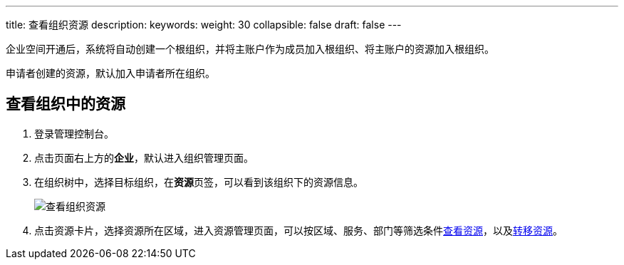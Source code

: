 ---
title: 查看组织资源
description:
keywords:
weight: 30
collapsible: false
draft: false
---

企业空间开通后，系统将自动创建一个根组织，并将主账户作为成员加入根组织、将主账户的资源加入根组织。

申请者创建的资源，默认加入申请者所在组织。

== 查看组织中的资源

. 登录管理控制台。
. 点击页面右上方的**企业**，默认进入组织管理页面。
. 在组织树中，选择目标组织，在**资源**页签，可以看到该组织下的资源信息。
+
image::/images/cloud_service/services/vdc/org_resources.png[查看组织资源]
+
. 点击资源卡片，选择资源所在区域，进入资源管理页面，可以按区域、服务、部门等筛选条件link:../../../resource_and_project/mgt_resource/view/[查看资源]，以及link:../../../resource_and_project/mgt_resource/transfer/[转移资源]。
